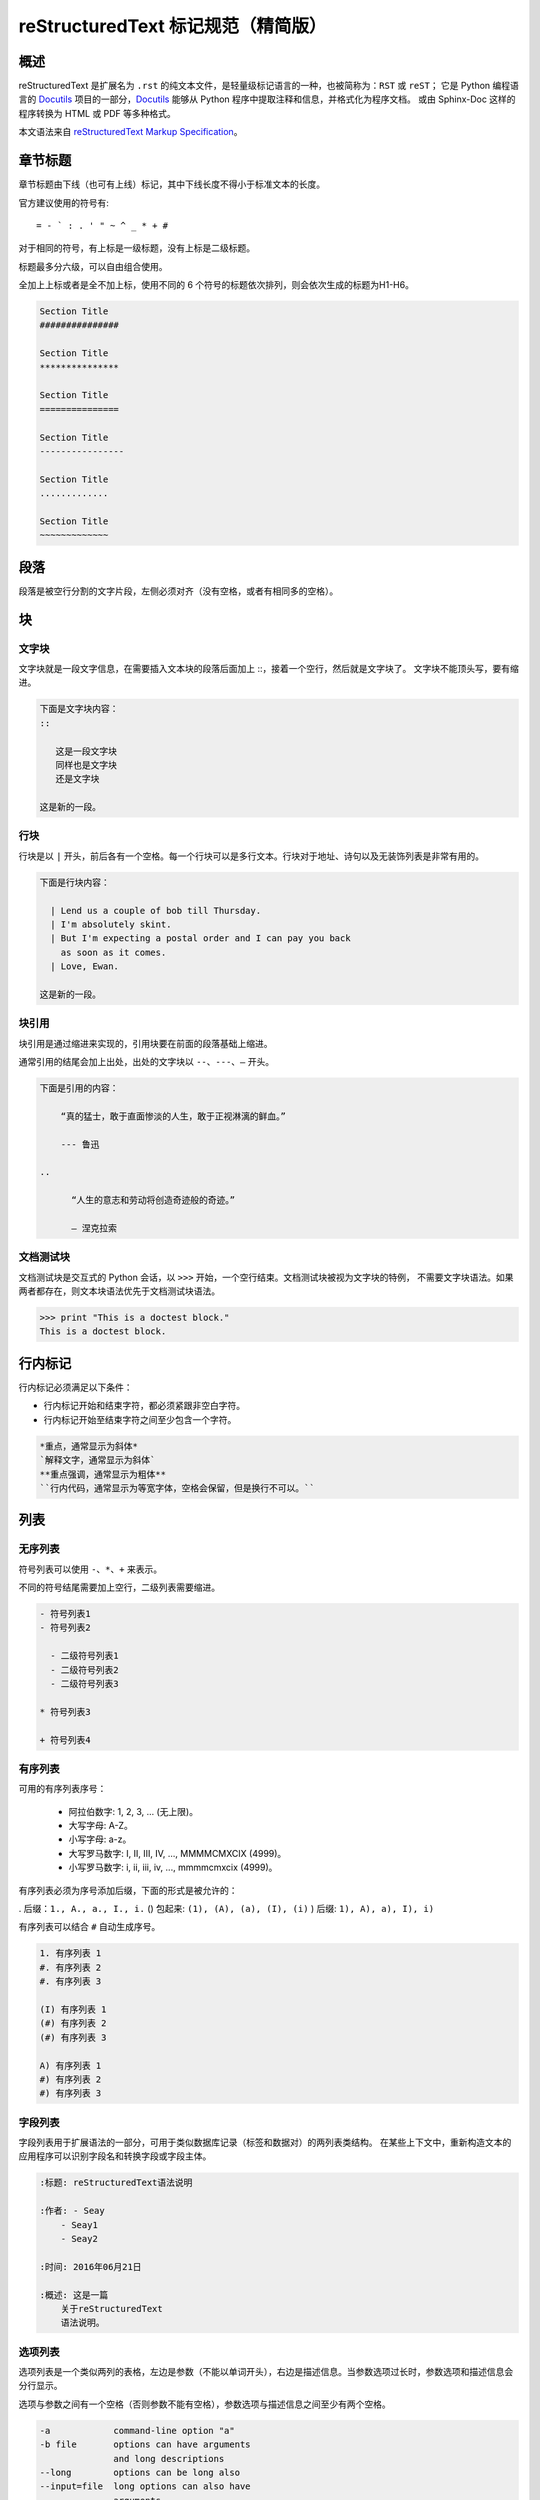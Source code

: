 ﻿
reStructuredText 标记规范（精简版）
#############################################

概述
*******************

reStructuredText 是扩展名为 ``.rst`` 的纯文本文件，是轻量级标记语言的一种，也被简称为：``RST`` 或 ``reST``；
它是 Python 编程语言的 Docutils_ 项目的一部分，Docutils_ 能够从 Python 程序中提取注释和信息，并格式化为程序文档。
或由 Sphinx-Doc 这样的程序转换为 HTML 或 PDF 等多种格式。

本文语法来自 `reStructuredText Markup Specification`_。

.. _Docutils: http://docutils.sourceforge.net/

.. _Sphinx-Doc: http://www.sphinx-doc.org/en/master/

.. _`reStructuredText Markup Specification`: http://docutils.sourceforge.net/docs/ref/rst/restructuredtext.html


章节标题
*******************

章节标题由下线（也可有上线）标记，其中下线长度不得小于标准文本的长度。

官方建议使用的符号有::

    = - ` : . ' " ~ ^ _ * + #

对于相同的符号，有上标是一级标题，没有上标是二级标题。

标题最多分六级，可以自由组合使用。

全加上上标或者是全不加上标，使用不同的 6 个符号的标题依次排列，则会依次生成的标题为H1-H6。

.. code-block:: none

    Section Title
    ###############

    Section Title
    ***************

    Section Title
    ===============

    Section Title
    ----------------

    Section Title
    .............

    Section Title
    ~~~~~~~~~~~~~

段落
*******************

段落是被空行分割的文字片段，左侧必须对齐（没有空格，或者有相同多的空格）。

块
*******************

文字块
===================

文字块就是一段文字信息，在需要插入文本块的段落后面加上 ::，接着一个空行，然后就是文字块了。
文字块不能顶头写，要有缩进。

.. code-block:: none

    下面是文字块内容：
    ::

       这是一段文字块
       同样也是文字块
       还是文字块

    这是新的一段。

行块
===================

行块是以 ``|`` 开头，前后各有一个空格。每一个行块可以是多行文本。行块对于地址、诗句以及无装饰列表是非常有用的。

.. code-block:: none

    下面是行块内容：

      | Lend us a couple of bob till Thursday.
      | I'm absolutely skint.
      | But I'm expecting a postal order and I can pay you back
        as soon as it comes.
      | Love, Ewan.

    这是新的一段。

块引用
===================

块引用是通过缩进来实现的，引用块要在前面的段落基础上缩进。

通常引用的结尾会加上出处，出处的文字块以 ``--、---、—`` 开头。

.. code-block:: none

    下面是引用的内容：

        “真的猛士，敢于直面惨淡的人生，敢于正视淋漓的鲜血。”

        --- 鲁迅

    ..

          “人生的意志和劳动将创造奇迹般的奇迹。”

          — 涅克拉索


文档测试块
===================

文档测试块是交互式的 Python 会话，以 ``>>>`` 开始，一个空行结束。文档测试块被视为文字块的特例，
不需要文字块语法。如果两者都存在，则文本块语法优先于文档测试块语法。

.. code-block:: none

    >>> print "This is a doctest block."
    This is a doctest block.

行内标记
*******************

行内标记必须满足以下条件：

- 行内标记开始和结束字符，都必须紧跟非空白字符。
- 行内标记开始至结束字符之间至少包含一个字符。

.. code-block:: none

    *重点，通常显示为斜体*
    `解释文字，通常显示为斜体`
    **重点强调，通常显示为粗体**
    ``行内代码，通常显示为等宽字体，空格会保留，但是换行不可以。``

列表
*******************

无序列表
===================

符号列表可以使用 ``-、*、+`` 来表示。

不同的符号结尾需要加上空行，二级列表需要缩进。

.. code-block:: none

    - 符号列表1
    - 符号列表2

      - 二级符号列表1
      - 二级符号列表2
      - 二级符号列表3

    * 符号列表3

    + 符号列表4

有序列表
===================

可用的有序列表序号：

    - 阿拉伯数字: 1, 2, 3, ... (无上限)。
    - 大写字母: A-Z。
    - 小写字母: a-z。
    - 大写罗马数字: I, II, III, IV, ..., MMMMCMXCIX (4999)。
    - 小写罗马数字: i, ii, iii, iv, ..., mmmmcmxcix (4999)。

有序列表必须为序号添加后缀，下面的形式是被允许的：

. 后缀：``1., A., a., I., i.``
() 包起来: ``(1), (A), (a), (I), (i)``
) 后缀: ``1), A), a), I), i)``

有序列表可以结合 ``#`` 自动生成序号。

.. code-block:: none

    1. 有序列表 1
    #. 有序列表 2
    #. 有序列表 3

    (I) 有序列表 1
    (#) 有序列表 2
    (#) 有序列表 3

    A) 有序列表 1
    #) 有序列表 2
    #) 有序列表 3

字段列表
===================

字段列表用于扩展语法的一部分，可用于类似数据库记录（标签和数据对）的两列表类结构。
在某些上下文中，重新构造文本的应用程序可以识别字段名和转换字段或字段主体。

.. code-block:: none

    :标题: reStructuredText语法说明

    :作者: - Seay
        - Seay1
        - Seay2

    :时间: 2016年06月21日

    :概述: 这是一篇
        关于reStructuredText
        语法说明。

选项列表
===================

选项列表是一个类似两列的表格，左边是参数（不能以单词开头），右边是描述信息。当参数选项过长时，参数选项和描述信息会分行显示。

选项与参数之间有一个空格（否则参数不能有空格），参数选项与描述信息之间至少有两个空格。

.. code-block:: none

    -a            command-line option "a"
    -b file       options can have arguments
                  and long descriptions
    --long        options can be long also
    --input=file  long options can also have
                  arguments
    /V            DOS/VMS-style options too


选项列表
===================

定义列表可以理解为解释列表，即名词解释。
条目占一行，解释文本需要缩进。

.. code-block:: none

    定义1
       这是定义1的内容。

    定义2
       这是定义2的第A项。
       这是定义2的第B项。


表格
*******************

网格表
===================

网格表通过类似网格的“ASCII艺术”提供完整的表格表示。网格表允许任意单元格内容，以及行和列跨度。
但是，网格表生成起来很麻烦，特别是对于简单的数据集。

网格表是用一个由字符 ``- 、= 、| 、+`` 组成的可视化网格来描述的。
``-`` 用来分隔行，``=`` 用来分隔表头和表体行，``|`` 用来分隔列，``+`` 用来表示行和列相交的节点。

.. code-block:: none

    +------------+------------+-----------+
    | Header 1   | Header 2   | Header 3  |
    +============+============+===========+
    | body row 1 | column 2   | column 3  |
    +------------+------------+-----------+
    | body row 2 | Cells may span columns.|
    +------------+------------+-----------+
    | body row 3 | Cells may  | - Cells   |
    +------------+ span rows. | - contain |
    | body row 4 |            | - blocks. |
    +------------+------------+-----------+

简单表
===================

简单表格为简单的数据集提供了紧凑且易于输入的表格形式。
单元格内容通常是单个段落，但是在大多数单元格中可以表示任意的主体元素。

使用由 ``=`` 和 ``-`` 字符组成的水平边框描述简单表格。
等号 ``=`` 用于表格边框的顶部和底部，并用于区分标题行和表格主体。
连字符 ``-`` 用于指示单行中的列跨度，并用于视觉上分隔行。

一个简单的表格以等号的顶部边框开始，每个列边界有一个或多个空格（建议使用两个或多个空格）。
无论跨度如何，顶部边框都必须完整描述所有表格列，建议边框长度包含整列文本。表中必须至少有两列（以区别于节标题）。



.. code-block:: none

    =====  =====  =======
      A      B    A and B
    =====  =====  =======
    False  False  False
    True   False  False
    False  True   False
    True   True   True
    =====  =====  =======

    =====  =====  ======
       Inputs     Output
    ------------  ------
      A      B    A or B
    =====  =====  ======
    False  False  False
    True   False  True
    False  True   True
    True   True   True
    =====  =====  ======

链接
*******************

自动超链接
===================

reStructuredText 会自动将网址生成超链接。

.. code-block:: none

    这个网址会自动生成链接：https://www.python.org/

外部超链接
===================

外部超链接目标在其链接块中具有绝对或相对链接地址或电子邮件地址。

.. code-block:: none

    Python_ 是一种高级的程序设计语言。这是一个单词链接示例

    .. _Python: https://www.python.org/

    `Python 3.6`_ 包含许多新功能和优化。这是一个短语链接示例，注意后边是两个短横

    .. _`Python 3.6`: https://docs.python.org/3.6/

    `Python <https://www.python.org/>`_ 是一种高级的程序设计语言。

内部超链接 | 锚点
===================

一个内部的超链接目标指向目标后面的元素。

.. code-block:: none

    更多信息参考 锚点_

    这里包含其它文档内容...

    .. _锚点:

    这是锚点定位的元素

匿名超链接
===================

万维网联盟建议应“明确识别每个链接地址”，超链接引用应尽可能详细。但在实际应用中复制冗长的超链接名称是繁重且容易出错的。
匿名超链接旨在允许方便的超链接引用，类似于自动编号脚注。它们在短文档或一次性文档中特别有用。
但是，此功能很容易被滥用，并且可能导致不容易维护的文档，建议谨慎。

.. code-block:: none

    这篇文章参考的是：`Quick reStructuredText`__。

    __ http://docutils.sourceforge.net/docs/user/rst/quickref.html

间接超链接
===================

间接超链接在其链接块中具有超链接引用。实际上，类似于关联变量赋值。

.. code-block:: none

    .. _one: two_
    .. _two: three_
    .. _three:

隐式超链接
===================

隐式超链接目标由章节标题，脚注和引用自动生成，也可以由扩展构造生成。隐式超链接目标的行为与显式超链接目标的行为相同。
如果命名有冲突的话，显式超链接目标会覆盖具有相同引用名称的任何隐式目标。

.. code-block:: none

    第一节 介绍
    ===========

    其他内容...

    隐式链接到 `第一节 介绍`_，即可生成超链接。

图片
*******************

图像源文件的URI与超链接目标类似，图像URI可以与显式标记开始和目标名称在同一行开始，
或者它可以在紧随其后的缩进文本块中开始，不能有空行。

.. code-block:: none

    .. image:: picture.jpeg
       :height: 100px
       :width: 200 px
       :alt: alternate text
       :align: right


替换引用
*******************

替换引用就是用定义的指令替换对应的文字或图片，和内置指令(inline directives)类似。
替换文本不能以空格开头或结尾。

.. code-block:: none

    这是 Pythond Logo: |logo|，我的最喜欢的语言是:|name|。

    .. |logo| image:: https://www.python.org/static/img/python-logo.png
    .. |name| replace:: Python


脚注引用
*******************

脚注引用，有几种方式：

- 手工标记序号（标记序号 1、2、3 之类）
- 自动序号（填入 # 会自动填充序号）
- 自动符号（填入 * 会自动生成符号）

手工序号可以和 # 结合使用，会自动延续手工的序号。

# 表示的方法可以在后面加上一个名称，这个名称就会生成一个链接。

.. code-block:: none

    脚注引用一 [1]_
    脚注引用二 [#]_
    脚注引用三 [#]_
    脚注引用四 [#跳转]_

    .. [1] 脚注内容一
    .. [#] 脚注内容二
    .. [#] 脚注内容三
    .. [#跳转] 脚注内容四，点击“跳转”到此

    其他的文本内容...

    跳转_

引用参考
*******************

引用参考与上面的脚注有点类似。引用参考是简单的引用名称
（不区分大小写的单词，由字母数字加上下划线等连字符组成；不能有有空格）。

.. code-block:: none

    引用参考的内容通常放在页面结尾处，比如 [CIT2002]_

    .. [CIT2002] 引用参考


分隔符
*******************

分隔符就是一条水平的横线，是由最少 4 个 ``-`` 组成，前后需要添加换行。

.. code-block:: none

    上面部分

    ------------

    下面部分

注释
*******************

注释以 ``..`` 开头，后面接注释内容即可，可以是多行内容，多行时要有缩进。

.. code-block:: none

    ..
      我是注释内容
      你们看不到我

